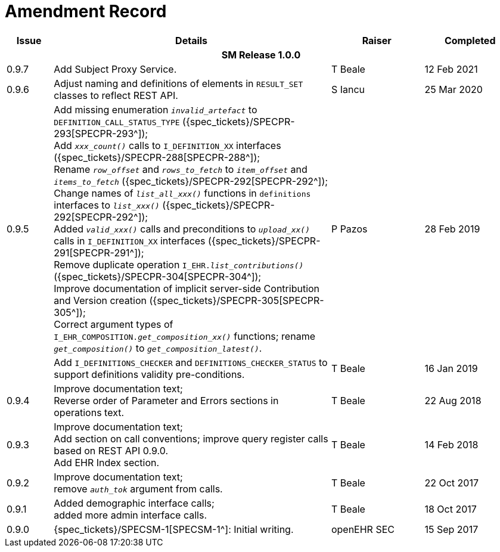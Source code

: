 = Amendment Record

[cols="1,6,2,2", options="header"]
|===
|Issue|Details|Raiser|Completed

4+^h|*SM Release 1.0.0*

|[[latest_issue]]0.9.7
|Add Subject Proxy Service.
|T Beale
|[[latest_issue_date]]12 Feb 2021

|0.9.6
|Adjust naming and definitions of elements in `RESULT_SET` classes to reflect REST API.
|S Iancu
|25 Mar 2020

|0.9.5
|Add missing enumeration `_invalid_artefact_` to `DEFINITION_CALL_STATUS_TYPE` ({spec_tickets}/SPECPR-293[SPECPR-293^]); +
 Add `_xxx_count()_` calls to `I_DEFINITION_XX` interfaces ({spec_tickets}/SPECPR-288[SPECPR-288^]); +
 Rename `_row_offset_` and `_rows_to_fetch_` to `_item_offset_` and `_items_to_fetch_` ({spec_tickets}/SPECPR-292[SPECPR-292^]); +
 Change names of `_list_all_xxx()_` functions in `definitions` interfaces to `_list_xxx()_` ({spec_tickets}/SPECPR-292[SPECPR-292^]); +
 Added `_valid_xxx()_` calls and preconditions to `_upload_xx()_` calls in  `I_DEFINITION_XX` interfaces ({spec_tickets}/SPECPR-291[SPECPR-291^]); +
 Remove duplicate operation `I_EHR._list_contributions()_` ({spec_tickets}/SPECPR-304[SPECPR-304^]); +
 Improve documentation of implicit server-side Contribution and Version creation ({spec_tickets}/SPECPR-305[SPECPR-305^]); +
 Correct argument types of `I_EHR_COMPOSITION._get_composition_xx()_` functions; rename `_get_composition()_` to `_get_composition_latest()_`.
|P Pazos 
|28 Feb 2019

|
|Add `I_DEFINITIONS_CHECKER` and `DEFINITIONS_CHECKER_STATUS` to support definitions validity pre-conditions.
|T Beale 
|16 Jan 2019

|0.9.4
|Improve documentation text; +
 Reverse order of Parameter and Errors sections in operations text.
|T Beale 
|22 Aug 2018

|0.9.3
|Improve documentation text; +
 Add section on call conventions; improve query register calls based on REST API 0.9.0. +
 Add EHR Index section.
|T Beale 
|14 Feb 2018

|0.9.2
|Improve documentation text; +
 remove `_auth_tok_` argument from calls.
|T Beale 
|22 Oct 2017

|0.9.1
|Added demographic interface calls; +
 added more admin interface calls.
|T Beale 
|18 Oct 2017

|0.9.0
|{spec_tickets}/SPECSM-1[SPECSM-1^]: Initial writing.
|openEHR SEC 
|15 Sep 2017

|===

